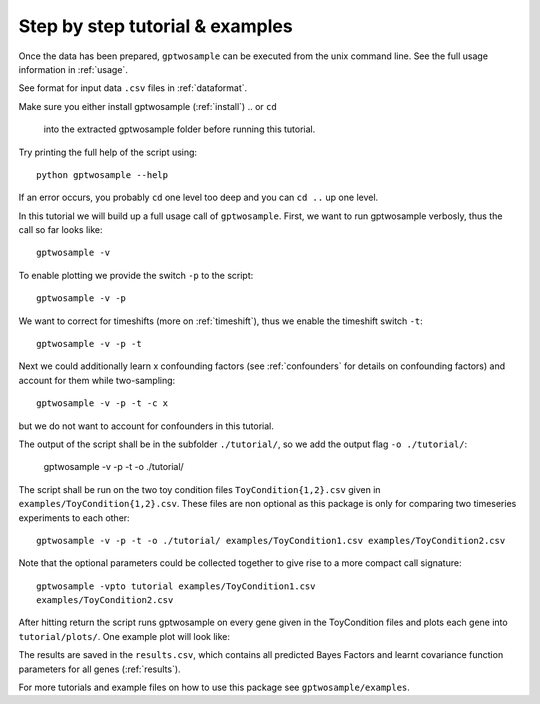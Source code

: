Step by step tutorial & examples
----------------------------------------

Once the data has been prepared, ``gptwosample`` can be executed from
the unix command line. See the full usage information in :ref:`usage`. 

See format for input data ``.csv`` files in :ref:`dataformat`. 

Make sure you either install gptwosample (:ref:`install`) 
.. or ``cd``
   into the extracted gptwosample folder before running this tutorial. 

Try printing the full help of the script using::

 python gptwosample --help

If an error occurs, you probably ``cd`` one level too deep and you can
``cd ..`` up one level. 

In this tutorial we will build up a full usage call of ``gptwosample``.
First, we want to run gptwosample verbosly, thus the call so far looks like::

 gptwosample -v

To enable plotting we provide the switch ``-p`` to the script::

 gptwosample -v -p

We want to correct for timeshifts (more on :ref:`timeshift`), thus we
enable the timeshift switch ``-t``::

 gptwosample -v -p -t

Next we could additionally learn x confounding factors (see
:ref:`confounders` for details on confounding factors) and account
for them while two-sampling::

 gptwosample -v -p -t -c x

but we do not want to account for confounders in this tutorial.

The output of the script shall be in the subfolder ``./tutorial/``, so
we add the output flag ``-o ./tutorial/``:

 gptwosample -v -p -t -o ./tutorial/

The script shall be run on the two toy condition files ``ToyCondition{1,2}.csv``
given in ``examples/ToyCondition{1,2}.csv``. These files
are non optional as this package is only for comparing two timeseries
experiments to each other::

 gptwosample -v -p -t -o ./tutorial/ examples/ToyCondition1.csv examples/ToyCondition2.csv

Note that the optional parameters could be collected together to give
rise to a more compact call signature::

 gptwosample -vpto tutorial examples/ToyCondition1.csv
 examples/ToyCondition2.csv

After hitting return the script runs gptwosample on every gene given
in the ToyCondition files and plots each gene into
``tutorial/plots/``. One example plot will look like:

.. image:: ../images/timeshiftexample.pdf
        :height: 12cm

The results are saved in the ``results.csv``, which contains all
predicted Bayes Factors and learnt covariance function parameters for
all genes (:ref:`results`).

For more tutorials and example files on how to use this package see
``gptwosample/examples``.
